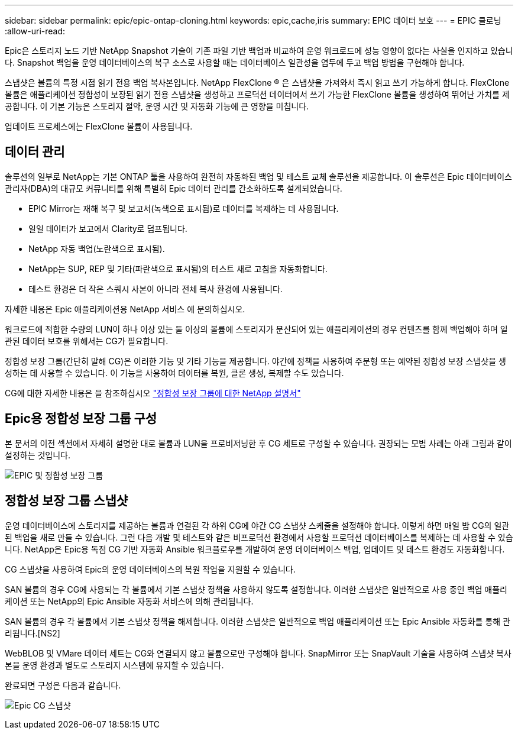 ---
sidebar: sidebar 
permalink: epic/epic-ontap-cloning.html 
keywords: epic,cache,iris 
summary: EPIC 데이터 보호 
---
= EPIC 클로닝
:allow-uri-read: 


[role="lead"]
Epic은 스토리지 노드 기반 NetApp Snapshot 기술이 기존 파일 기반 백업과 비교하여 운영 워크로드에 성능 영향이 없다는 사실을 인지하고 있습니다. Snapshot 백업을 운영 데이터베이스의 복구 소스로 사용할 때는 데이터베이스 일관성을 염두에 두고 백업 방법을 구현해야 합니다.

스냅샷은 볼륨의 특정 시점 읽기 전용 백업 복사본입니다. NetApp FlexClone ® 은 스냅샷을 가져와서 즉시 읽고 쓰기 가능하게 합니다. FlexClone 볼륨은 애플리케이션 정합성이 보장된 읽기 전용 스냅샷을 생성하고 프로덕션 데이터에서 쓰기 가능한 FlexClone 볼륨을 생성하여 뛰어난 가치를 제공합니다. 이 기본 기능은 스토리지 절약, 운영 시간 및 자동화 기능에 큰 영향을 미칩니다.

업데이트 프로세스에는 FlexClone 볼륨이 사용됩니다.



== 데이터 관리

솔루션의 일부로 NetApp는 기본 ONTAP 툴을 사용하여 완전히 자동화된 백업 및 테스트 교체 솔루션을 제공합니다. 이 솔루션은 Epic 데이터베이스 관리자(DBA)의 대규모 커뮤니티를 위해 특별히 Epic 데이터 관리를 간소화하도록 설계되었습니다.

* EPIC Mirror는 재해 복구 및 보고서(녹색으로 표시됨)로 데이터를 복제하는 데 사용됩니다.
* 일일 데이터가 보고에서 Clarity로 덤프됩니다.
* NetApp 자동 백업(노란색으로 표시됨).
* NetApp는 SUP, REP 및 기타(파란색으로 표시됨)의 테스트 새로 고침을 자동화합니다.
* 테스트 환경은 더 작은 스쿼시 사본이 아니라 전체 복사 환경에 사용됩니다.


자세한 내용은 Epic 애플리케이션용 NetApp 서비스 에 문의하십시오.

워크로드에 적합한 수량의 LUN이 하나 이상 있는 둘 이상의 볼륨에 스토리지가 분산되어 있는 애플리케이션의 경우 컨텐츠를 함께 백업해야 하며 일관된 데이터 보호를 위해서는 CG가 필요합니다.

정합성 보장 그룹(간단히 말해 CG)은 이러한 기능 및 기타 기능을 제공합니다. 야간에 정책을 사용하여 주문형 또는 예약된 정합성 보장 스냅샷을 생성하는 데 사용할 수 있습니다. 이 기능을 사용하여 데이터를 복원, 클론 생성, 복제할 수도 있습니다.

CG에 대한 자세한 내용은 을 참조하십시오 link:https://docs.netapp.com/us-en/ontap/consistency-groups/["정합성 보장 그룹에 대한 NetApp 설명서"^]



== Epic용 정합성 보장 그룹 구성

본 문서의 이전 섹션에서 자세히 설명한 대로 볼륨과 LUN을 프로비저닝한 후 CG 세트로 구성할 수 있습니다. 권장되는 모범 사례는 아래 그림과 같이 설정하는 것입니다.

image:epic-cg-layout.png["EPIC 및 정합성 보장 그룹"]



== 정합성 보장 그룹 스냅샷

운영 데이터베이스에 스토리지를 제공하는 볼륨과 연결된 각 하위 CG에 야간 CG 스냅샷 스케줄을 설정해야 합니다. 이렇게 하면 매일 밤 CG의 일관된 백업을 새로 만들 수 있습니다. 그런 다음 개발 및 테스트와 같은 비프로덕션 환경에서 사용할 프로덕션 데이터베이스를 복제하는 데 사용할 수 있습니다. NetApp은 Epic용 독점 CG 기반 자동화 Ansible 워크플로우를 개발하여 운영 데이터베이스 백업, 업데이트 및 테스트 환경도 자동화합니다.

CG 스냅샷을 사용하여 Epic의 운영 데이터베이스의 복원 작업을 지원할 수 있습니다.

SAN 볼륨의 경우 CG에 사용되는 각 볼륨에서 기본 스냅샷 정책을 사용하지 않도록 설정합니다. 이러한 스냅샷은 일반적으로 사용 중인 백업 애플리케이션 또는 NetApp의 Epic Ansible 자동화 서비스에 의해 관리됩니다.

SAN 볼륨의 경우 각 볼륨에서 기본 스냅샷 정책을 해제합니다. 이러한 스냅샷은 일반적으로 백업 애플리케이션 또는 Epic Ansible 자동화를 통해 관리됩니다.[NS2]

WebBLOB 및 VMare 데이터 세트는 CG와 연결되지 않고 볼륨으로만 구성해야 합니다. SnapMirror 또는 SnapVault 기술을 사용하여 스냅샷 복사본을 운영 환경과 별도로 스토리지 시스템에 유지할 수 있습니다.

완료되면 구성은 다음과 같습니다.

image:epic-cg-snapshots.png["Epic CG 스냅샷"]
